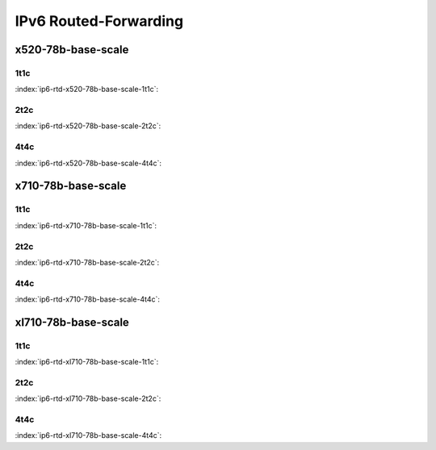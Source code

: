 IPv6 Routed-Forwarding
======================

x520-78b-base-scale
-------------------

1t1c
````

:index:`ip6-rtd-x520-78b-base-scale-1t1c`:

.. raw:: html

    <iframe width="1100" height="800" frameborder="0" scrolling="no" src="../_static/vpp/cpta-ip6-1t1c-x520-1.html"></iframe><p><br><br></p>

2t2c
````

:index:`ip6-rtd-x520-78b-base-scale-2t2c`:

.. raw:: html

    <iframe width="1100" height="800" frameborder="0" scrolling="no" src="../_static/vpp/cpta-ip6-2t2c-x520-1.html"></iframe><p><br><br></p>

4t4c
````

:index:`ip6-rtd-x520-78b-base-scale-4t4c`:

.. raw:: html

    <iframe width="1100" height="800" frameborder="0" scrolling="no" src="../_static/vpp/cpta-ip6-4t4c-x520-1.html"></iframe><p><br><br></p>

x710-78b-base-scale
-------------------

1t1c
````

:index:`ip6-rtd-x710-78b-base-scale-1t1c`:

.. raw:: html

    <iframe width="1100" height="800" frameborder="0" scrolling="no" src="../_static/vpp/cpta-ip6-1t1c-x710-1.html"></iframe><p><br><br></p>

2t2c
````

:index:`ip6-rtd-x710-78b-base-scale-2t2c`:

.. raw:: html

    <iframe width="1100" height="800" frameborder="0" scrolling="no" src="../_static/vpp/cpta-ip6-2t2c-x710-1.html"></iframe><p><br><br></p>

4t4c
````

:index:`ip6-rtd-x710-78b-base-scale-4t4c`:

.. raw:: html

    <iframe width="1100" height="800" frameborder="0" scrolling="no" src="../_static/vpp/cpta-ip6-4t4c-x710-1.html"></iframe><p><br><br></p>

xl710-78b-base-scale
--------------------

1t1c
````

:index:`ip6-rtd-xl710-78b-base-scale-1t1c`:

.. raw:: html

    <iframe width="1100" height="800" frameborder="0" scrolling="no" src="../_static/vpp/cpta-ip6-1t1c-xl710-1.html"></iframe><p><br><br></p>

2t2c
````

:index:`ip6-rtd-xl710-78b-base-scale-2t2c`:

.. raw:: html

    <iframe width="1100" height="800" frameborder="0" scrolling="no" src="../_static/vpp/cpta-ip6-2t2c-xl710-1.html"></iframe><p><br><br></p>

4t4c
````

:index:`ip6-rtd-xl710-78b-base-scale-4t4c`:

.. raw:: html

    <iframe width="1100" height="800" frameborder="0" scrolling="no" src="../_static/vpp/cpta-ip6-4t4c-xl710-1.html"></iframe><p><br><br></p>
